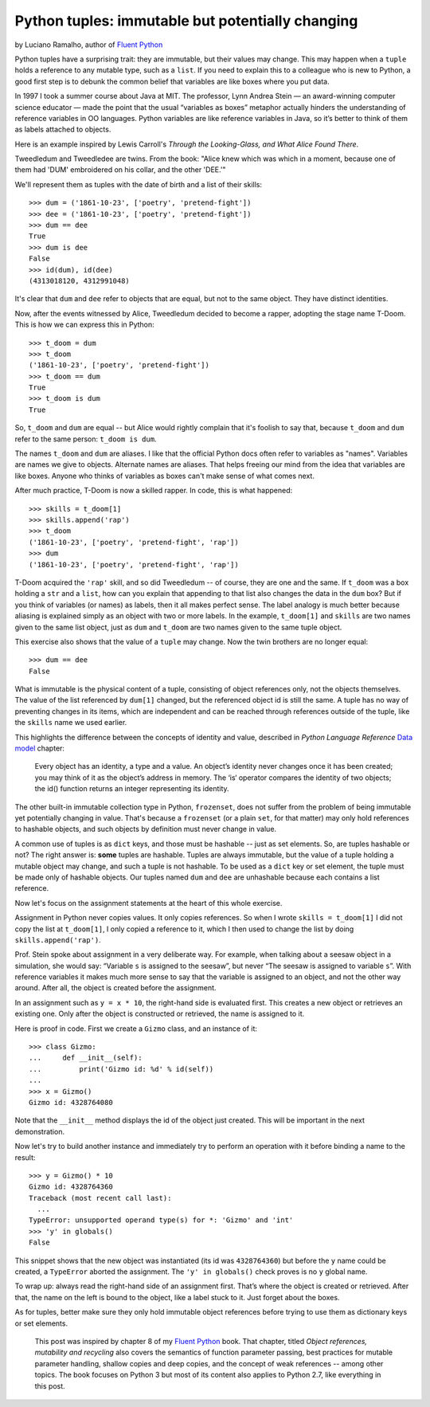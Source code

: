 Python tuples: immutable but potentially changing
=================================================

by Luciano Ramalho, author of `Fluent Python`_

Python tuples have a surprising trait: they are immutable, but their values may change. This may happen when a ``tuple`` holds a reference to any mutable type, such as a ``list``. If you need to explain this to a colleague who is new to Python, a good first step is to debunk the common belief that variables are like boxes where you put data.

In 1997 I took a summer course about Java at MIT. The professor, Lynn Andrea Stein — an award-winning computer science educator — made the point that the usual “variables as boxes” metaphor actually hinders the understanding of reference variables in OO languages. Python variables are like reference variables in Java, so it’s better to think of them as labels attached to objects.

Here is an example inspired by Lewis Carroll's *Through the Looking-Glass, and What Alice Found There*.

.. image:: Tweedledum-Tweedledee_500x390.png

Tweedledum and Tweedledee are twins. From the book: "Alice knew which was which in a moment, because one of them had 'DUM' embroidered on his collar, and the other 'DEE.'"

We'll represent them as tuples with the date of birth and a list of their skills::

    >>> dum = ('1861-10-23', ['poetry', 'pretend-fight'])
    >>> dee = ('1861-10-23', ['poetry', 'pretend-fight'])
    >>> dum == dee
    True
    >>> dum is dee
    False
    >>> id(dum), id(dee)
    (4313018120, 4312991048)

It's clear that ``dum`` and ``dee`` refer to objects that are equal, but not to the same object. They have distinct identities.

Now, after the events witnessed by Alice, Tweedledum decided to become a rapper, adopting the stage name T-Doom. This is how we can express this in Python::

    >>> t_doom = dum
    >>> t_doom
    ('1861-10-23', ['poetry', 'pretend-fight'])
    >>> t_doom == dum
    True
    >>> t_doom is dum
    True

So, ``t_doom`` and ``dum`` are equal -- but Alice would rightly complain that it's foolish to say that, because ``t_doom`` and ``dum`` refer to the same person: ``t_doom is dum``. 

The names ``t_doom`` and ``dum`` are aliases. I like that the official Python docs often refer to variables as "names". Variables are names we give to objects. Alternate names are aliases. That helps freeing our mind from the idea that variables are like boxes. Anyone who thinks of variables as boxes can't make sense of what comes next.

After much practice, T-Doom is now a skilled rapper. In code, this is what happened::

    >>> skills = t_doom[1]
    >>> skills.append('rap')
    >>> t_doom
    ('1861-10-23', ['poetry', 'pretend-fight', 'rap'])
    >>> dum
    ('1861-10-23', ['poetry', 'pretend-fight', 'rap'])

T-Doom acquired the ``'rap'`` skill, and so did Tweedledum -- of course, they are one and the same. If ``t_doom`` was a box holding a ``str`` and a ``list``, how can you explain that appending to that list also changes the data in the ``dum`` box? But if you think of variables (or names) as labels, then it all makes perfect sense. The label analogy is much better because aliasing is explained simply as an object with two or more labels. In the example, ``t_doom[1]`` and ``skills`` are two names given to the same list object, just as ``dum`` and ``t_doom`` are two names given to the same tuple object.

This exercise also shows that the value of a ``tuple`` may change. Now the twin brothers are no longer equal::

    >>> dum == dee
    False

What is immutable is the physical content of a tuple, consisting of object references only, not the objects themselves. The value of the list referenced by ``dum[1]`` changed, but the referenced object id is still the same. A tuple has no way of preventing changes in its items, which are independent and can be reached through references outside of the tuple, like the ``skills`` name we used earlier. 

This highlights the difference between the concepts of identity and value, described in *Python Language Reference* `Data model`_ chapter:

    Every object has an identity, a type and a value. An object’s identity never changes once it has been created; you may think of it as the object’s address in memory. The ‘is‘ operator compares the identity of two objects; the id() function returns an integer representing its identity.

The other built-in immutable collection type in Python, ``frozenset``, does not suffer from the problem of being immutable yet potentially changing in value. That's because a ``frozenset`` (or a plain ``set``, for that matter) may only hold references to hashable objects, and such objects by definition must never change in value.

A common use of tuples is as ``dict`` keys, and those must be hashable -- just as set elements. So, are tuples hashable or not? The right answer is: **some** tuples are hashable. Tuples are always immutable, but the value of a tuple holding a mutable object may change, and such a tuple is not hashable. To be used as a ``dict`` key or set element, the tuple must be made only of hashable objects. Our tuples named ``dum`` and ``dee`` are unhashable because each contains a list reference.    

Now let's focus on the assignment statements at the heart of this whole exercise.

Assignment in Python never copies values. It only copies references. So when I wrote ``skills = t_doom[1]`` I did not copy the list at ``t_doom[1]``, I only copied a reference to it, which I then used to change the list by doing ``skills.append('rap')``. 

Prof. Stein spoke about assignment in a very deliberate way. For example, when talking about a seesaw object in a simulation, she would say: “Variable ``s`` is assigned to the seesaw”, but never “The seesaw is assigned to variable ``s``”. With reference variables it makes much more sense to say that the variable is assigned to an object, and not the other way around. After all, the object is created before the assignment.

In an assignment such as ``y = x * 10``, the right-hand side is evaluated first. This creates a new object or retrieves an existing one. Only after the object is constructed or retrieved, the name is assigned to it.

Here is proof in code. First we create a ``Gizmo`` class, and an instance of it::

    >>> class Gizmo:
    ...     def __init__(self):
    ...         print('Gizmo id: %d' % id(self))
    ...
    >>> x = Gizmo()
    Gizmo id: 4328764080

Note that the ``__init__`` method displays the id of the object just created. This will be important in the next demonstration.

Now let's try to build another instance and immediately try to perform an operation with it before binding a name to the result::

    >>> y = Gizmo() * 10
    Gizmo id: 4328764360
    Traceback (most recent call last):
      ...
    TypeError: unsupported operand type(s) for *: 'Gizmo' and 'int'
    >>> 'y' in globals()
    False

This snippet shows that the new object was instantiated (its id was ``4328764360``) but before the ``y`` name could be created, a ``TypeError`` aborted the assignment. The ``'y' in globals()`` check proves is no ``y`` global name.

To wrap up: always read the right-hand side of an assignment first. That’s where the object is created or retrieved. After that, the name on the left is bound to the object, like a label stuck to it. Just forget about the boxes.

As for tuples, better make sure they only hold immutable object references before trying to use them as dictionary keys or set elements. 

    This post was inspired by chapter 8 of my `Fluent Python`_ book. That chapter, titled *Object references, mutability and recycling* also covers the semantics of function parameter passing, best practices for mutable parameter handling, shallow copies and deep copies, and the concept of weak references -- among other topics. The book focuses on Python 3 but most of its content also applies to Python 2.7, like everything in this post.

.. _Fluent Python: http://shop.oreilly.com/product/0636920032519.do
.. _Data Model: https://docs.python.org/3/reference/datamodel.html#objects-values-and-types
